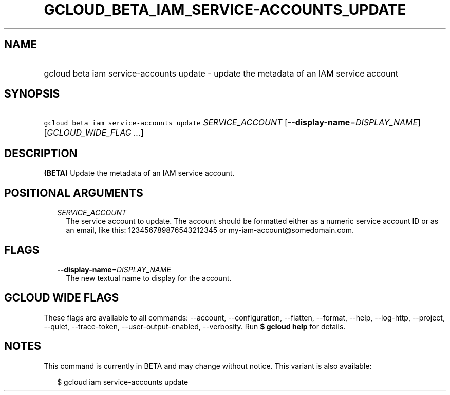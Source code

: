 
.TH "GCLOUD_BETA_IAM_SERVICE\-ACCOUNTS_UPDATE" 1



.SH "NAME"
.HP
gcloud beta iam service\-accounts update \- update the metadata of an IAM service account



.SH "SYNOPSIS"
.HP
\f5gcloud beta iam service\-accounts update\fR \fISERVICE_ACCOUNT\fR [\fB\-\-display\-name\fR=\fIDISPLAY_NAME\fR] [\fIGCLOUD_WIDE_FLAG\ ...\fR]



.SH "DESCRIPTION"

\fB(BETA)\fR Update the metadata of an IAM service account.



.SH "POSITIONAL ARGUMENTS"

.RS 2m
.TP 2m
\fISERVICE_ACCOUNT\fR
The service account to update. The account should be formatted either as a
numeric service account ID or as an email, like this: 123456789876543212345 or
my\-iam\-account@somedomain.com.


.RE
.sp

.SH "FLAGS"

.RS 2m
.TP 2m
\fB\-\-display\-name\fR=\fIDISPLAY_NAME\fR
The new textual name to display for the account.


.RE
.sp

.SH "GCLOUD WIDE FLAGS"

These flags are available to all commands: \-\-account, \-\-configuration,
\-\-flatten, \-\-format, \-\-help, \-\-log\-http, \-\-project, \-\-quiet,
\-\-trace\-token, \-\-user\-output\-enabled, \-\-verbosity. Run \fB$ gcloud
help\fR for details.



.SH "NOTES"

This command is currently in BETA and may change without notice. This variant is
also available:

.RS 2m
$ gcloud iam service\-accounts update
.RE

